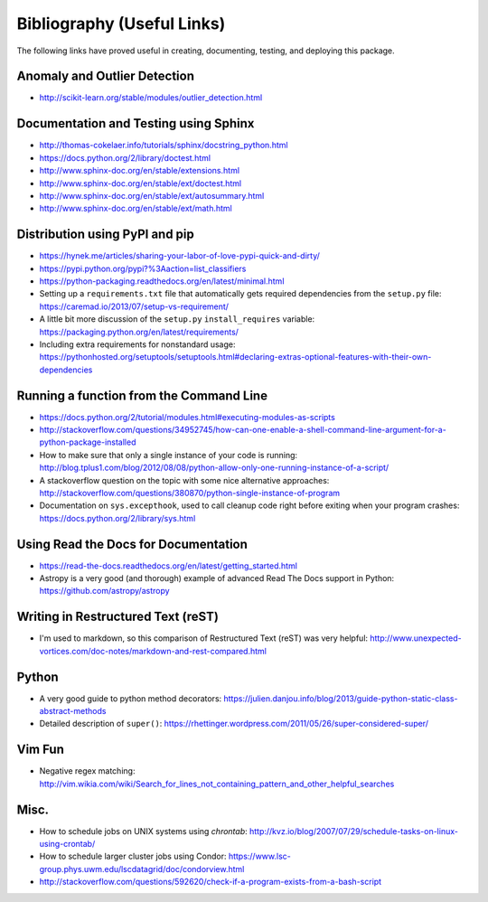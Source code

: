 Bibliography (Useful Links)
===========================

The following links have proved useful in creating, documenting, testing, and
deploying this package.

Anomaly and Outlier Detection
-----------------------------

* http://scikit-learn.org/stable/modules/outlier_detection.html

Documentation and Testing using Sphinx
--------------------------------------

* http://thomas-cokelaer.info/tutorials/sphinx/docstring_python.html
* https://docs.python.org/2/library/doctest.html
* http://www.sphinx-doc.org/en/stable/extensions.html
* http://www.sphinx-doc.org/en/stable/ext/doctest.html
* http://www.sphinx-doc.org/en/stable/ext/autosummary.html
* http://www.sphinx-doc.org/en/stable/ext/math.html

Distribution using PyPI and pip
-------------------------------

* https://hynek.me/articles/sharing-your-labor-of-love-pypi-quick-and-dirty/
* https://pypi.python.org/pypi?%3Aaction=list_classifiers
* https://python-packaging.readthedocs.org/en/latest/minimal.html
* Setting up a ``requirements.txt`` file that automatically gets required
  dependencies from the ``setup.py`` file: https://caremad.io/2013/07/setup-vs-requirement/
* A little bit more discussion of the ``setup.py`` ``install_requires``
  variable: https://packaging.python.org/en/latest/requirements/
* Including extra requirements for nonstandard usage:
  https://pythonhosted.org/setuptools/setuptools.html#declaring-extras-optional-features-with-their-own-dependencies

Running a function from the Command Line
----------------------------------------

* https://docs.python.org/2/tutorial/modules.html#executing-modules-as-scripts
* http://stackoverflow.com/questions/34952745/how-can-one-enable-a-shell-command-line-argument-for-a-python-package-installed
* How to make sure that only a single instance of your code is running:
  http://blog.tplus1.com/blog/2012/08/08/python-allow-only-one-running-instance-of-a-script/
* A stackoverflow question on the topic with some nice alternative approaches:
  http://stackoverflow.com/questions/380870/python-single-instance-of-program
* Documentation on ``sys.excepthook``, used to call cleanup code right before
  exiting when your program crashes: https://docs.python.org/2/library/sys.html

Using Read the Docs for Documentation
-------------------------------------

* https://read-the-docs.readthedocs.org/en/latest/getting_started.html
* Astropy is a very good (and thorough) example of advanced Read The Docs
  support in Python: https://github.com/astropy/astropy

Writing in Restructured Text (reST)
-----------------------------------

* I'm used to markdown, so this comparison of Restructured Text (reST) was very
  helpful: http://www.unexpected-vortices.com/doc-notes/markdown-and-rest-compared.html

Python
------

* A very good guide to python method decorators: https://julien.danjou.info/blog/2013/guide-python-static-class-abstract-methods
* Detailed description of ``super()``: https://rhettinger.wordpress.com/2011/05/26/super-considered-super/

Vim Fun
-------

* Negative regex matching: http://vim.wikia.com/wiki/Search_for_lines_not_containing_pattern_and_other_helpful_searches

Misc.
-----

* How to schedule jobs on UNIX systems using `chrontab`: http://kvz.io/blog/2007/07/29/schedule-tasks-on-linux-using-crontab/
* How to schedule larger cluster jobs using Condor: https://www.lsc-group.phys.uwm.edu/lscdatagrid/doc/condorview.html
* http://stackoverflow.com/questions/592620/check-if-a-program-exists-from-a-bash-script

